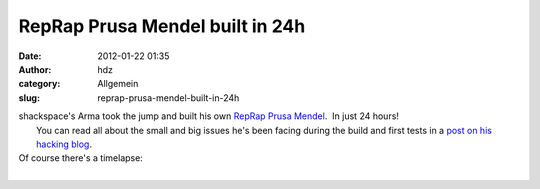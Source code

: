 RepRap Prusa Mendel built in 24h
################################
:date: 2012-01-22 01:35
:author: hdz
:category: Allgemein
:slug: reprap-prusa-mendel-built-in-24h

| shackspace's Arma took the jump and built his own `RepRap Prusa Mendel <http://reprap.org/wiki/Prusa_Mendel_Assembly>`__.  In just 24 hours!
|  You can read all about the small and big issues he's been facing during the build and first tests in a `post on his hacking blog <http://armageddon421.de/?p=203>`__.

| Of course there's a timelapse:
| 

